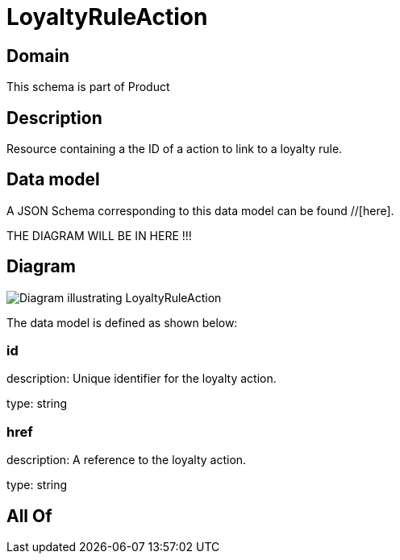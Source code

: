 = LoyaltyRuleAction

[#domain]
== Domain

This schema is part of Product

[#description]
== Description
Resource containing a the ID of a action to link to a loyalty rule.


[#data_model]
== Data model

A JSON Schema corresponding to this data model can be found //[here].

THE DIAGRAM WILL BE IN HERE !!!

[#diagram]
== Diagram
image::Resource_LoyaltyRuleAction.png[Diagram illustrating LoyaltyRuleAction]


The data model is defined as shown below:


=== id
description: Unique identifier for the loyalty action.

type: string


=== href
description: A reference to the loyalty action.

type: string


[#all_of]
== All Of

